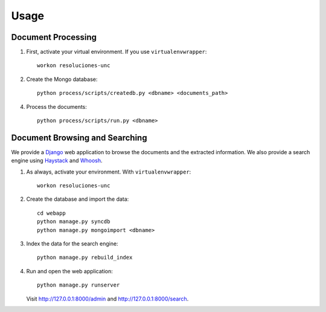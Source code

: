 Usage
=====

Document Processing
-------------------

1. First, activate your virtual environment. If you use ``virtualenvwrapper``::

    workon resoluciones-unc

2. Create the Mongo database::

    python process/scripts/createdb.py <dbname> <documents_path>

4. Process the documents::

    python process/scripts/run.py <dbname>


Document Browsing and Searching
-------------------------------

We provide a `Django <https://www.djangoproject.com/>`_ web application to
browse the documents and the extracted information.
We also provide a search engine using
`Haystack <http://django-haystack.readthedocs.org>`_ and
`Whoosh <http://whoosh.readthedocs.org>`_.

1. As always, activate your environment. With ``virtualenvwrapper``::

    workon resoluciones-unc

2. Create the database and import the data::

    cd webapp
    python manage.py syncdb
    python manage.py mongoimport <dbname>

3. Index the data for the search engine::

    python manage.py rebuild_index

4. Run and open the web application::

    python manage.py runserver

   Visit http://127.0.0.1:8000/admin and http://127.0.0.1:8000/search.
